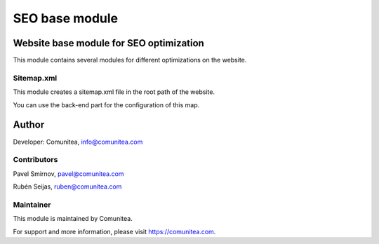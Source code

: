 SEO base module
===============

Website base module for SEO optimization
----------------------------------------

This module contains several modules for different optimizations on the website.

Sitemap.xml
~~~~~~~~~~~

This module creates a sitemap.xml file in the root path of the website.

You can use the back-end part for the configuration of this map.

Author
------

Developer: Comunitea, info@comunitea.com

Contributors
~~~~~~~~~~~~

Pavel Smirnov, pavel@comunitea.com

Rubén Seijas, ruben@comunitea.com

Maintainer
~~~~~~~~~~

This module is maintained by Comunitea.

For support and more information, please visit https://comunitea.com.
